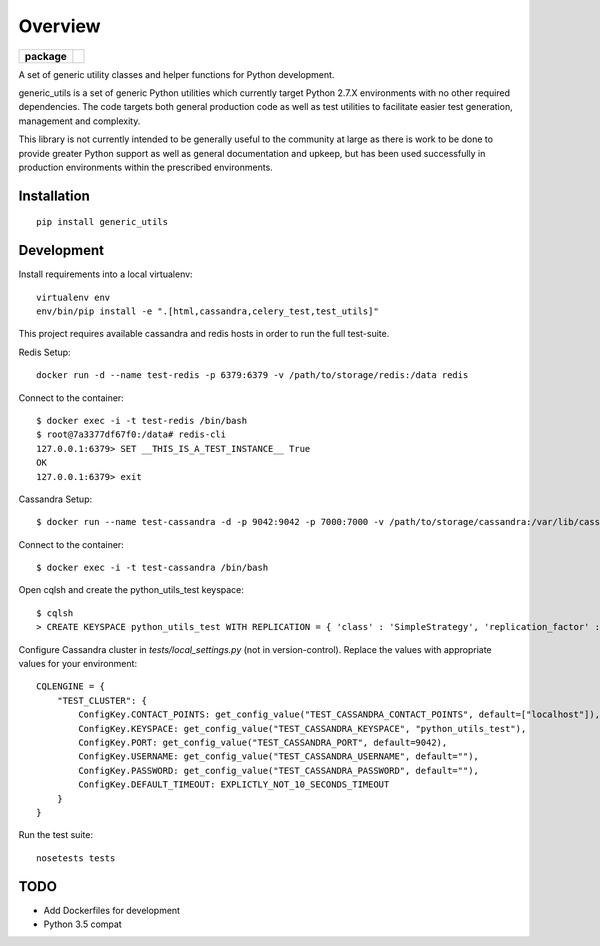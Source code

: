 ========
Overview
========

.. start-badges

.. list-table::
    :stub-columns: 1

    * - package
      - |version|


.. |version| image:: https://img.shields.io/pypi/v/generic_utils.svg?style=flat
    :alt: PyPI Package latest release
    :target: https://pypi.python.org/pypi/generic_utils

.. end-badges

A set of generic utility classes and helper functions for Python  development.

generic_utils is a set of generic Python utilities which currently target
Python 2.7.X environments with no other required dependencies.  The code
targets both general production code as well as test utilities to facilitate
easier test generation, management and complexity.

This library is not currently intended to be generally useful to the community at
large as there is work to be done to provide greater Python support as well as
general documentation and upkeep, but has been used successfully in production
environments within the prescribed environments.



Installation
============

::

    pip install generic_utils


Development
===========


Install requirements into a local virtualenv::

    virtualenv env
    env/bin/pip install -e ".[html,cassandra,celery_test,test_utils]"


This project requires available cassandra and redis hosts in order to run the full test-suite.

Redis Setup::

    docker run -d --name test-redis -p 6379:6379 -v /path/to/storage/redis:/data redis

Connect to the container::

    $ docker exec -i -t test-redis /bin/bash
    $ root@7a3377df67f0:/data# redis-cli
    127.0.0.1:6379> SET __THIS_IS_A_TEST_INSTANCE__ True
    OK
    127.0.0.1:6379> exit

Cassandra Setup::

    $ docker run --name test-cassandra -d -p 9042:9042 -p 7000:7000 -v /path/to/storage/cassandra:/var/lib/cassandra cassandra:3.0

Connect to the container::

    $ docker exec -i -t test-cassandra /bin/bash

Open cqlsh and create the python_utils_test keyspace::

    $ cqlsh
    > CREATE KEYSPACE python_utils_test WITH REPLICATION = { 'class' : 'SimpleStrategy', 'replication_factor' : 1} AND DURABLE_WRITES = true;


Configure Cassandra cluster in `tests/local_settings.py` (not in version-control). Replace the values with appropriate
values for your environment::

    CQLENGINE = {
        "TEST_CLUSTER": {
            ConfigKey.CONTACT_POINTS: get_config_value("TEST_CASSANDRA_CONTACT_POINTS", default=["localhost"]),
            ConfigKey.KEYSPACE: get_config_value("TEST_CASSANDRA_KEYSPACE", "python_utils_test"),
            ConfigKey.PORT: get_config_value("TEST_CASSANDRA_PORT", default=9042),
            ConfigKey.USERNAME: get_config_value("TEST_CASSANDRA_USERNAME", default=""),
            ConfigKey.PASSWORD: get_config_value("TEST_CASSANDRA_PASSWORD", default=""),
            ConfigKey.DEFAULT_TIMEOUT: EXPLICTLY_NOT_10_SECONDS_TIMEOUT
        }
    }

Run the test suite::

    nosetests tests


TODO
====

- Add Dockerfiles for development
- Python 3.5 compat

